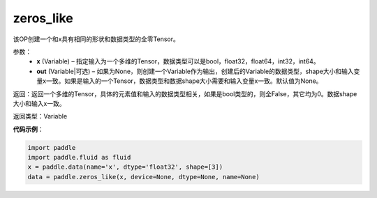 .. _cn_api_fluid_layers_zeros_like:

zeros_like
-------------------------------

.. py:function:: paddle.fluid.layers.zeros_like(x, out=None)





该OP创建一个和x具有相同的形状和数据类型的全零Tensor。

参数：
    - **x** (Variable) – 指定输入为一个多维的Tensor，数据类型可以是bool，float32，float64，int32，int64。
    - **out** (Variable|可选) – 如果为None，则创建一个Variable作为输出，创建后的Variable的数据类型，shape大小和输入变量x一致。如果是输入的一个Tensor，数据类型和数据shape大小需要和输入变量x一致。默认值为None。
    
返回：返回一个多维的Tensor，具体的元素值和输入的数据类型相关，如果是bool类型的，则全False，其它均为0。数据shape大小和输入x一致。

返回类型：Variable

**代码示例**：

.. code-block:: python

    import paddle
    import paddle.fluid as fluid
    x = paddle.data(name='x', dtype='float32', shape=[3])
    data = paddle.zeros_like(x, device=None, dtype=None, name=None)

